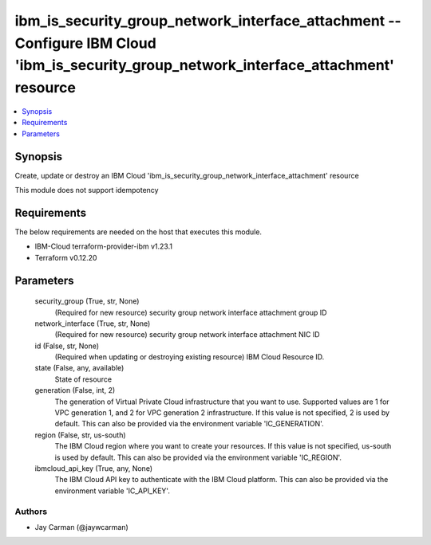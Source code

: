 
ibm_is_security_group_network_interface_attachment -- Configure IBM Cloud 'ibm_is_security_group_network_interface_attachment' resource
=======================================================================================================================================

.. contents::
   :local:
   :depth: 1


Synopsis
--------

Create, update or destroy an IBM Cloud 'ibm_is_security_group_network_interface_attachment' resource

This module does not support idempotency



Requirements
------------
The below requirements are needed on the host that executes this module.

- IBM-Cloud terraform-provider-ibm v1.23.1
- Terraform v0.12.20



Parameters
----------

  security_group (True, str, None)
    (Required for new resource) security group network interface attachment group ID


  network_interface (True, str, None)
    (Required for new resource) security group network interface attachment NIC ID


  id (False, str, None)
    (Required when updating or destroying existing resource) IBM Cloud Resource ID.


  state (False, any, available)
    State of resource


  generation (False, int, 2)
    The generation of Virtual Private Cloud infrastructure that you want to use. Supported values are 1 for VPC generation 1, and 2 for VPC generation 2 infrastructure. If this value is not specified, 2 is used by default. This can also be provided via the environment variable 'IC_GENERATION'.


  region (False, str, us-south)
    The IBM Cloud region where you want to create your resources. If this value is not specified, us-south is used by default. This can also be provided via the environment variable 'IC_REGION'.


  ibmcloud_api_key (True, any, None)
    The IBM Cloud API key to authenticate with the IBM Cloud platform. This can also be provided via the environment variable 'IC_API_KEY'.













Authors
~~~~~~~

- Jay Carman (@jaywcarman)

